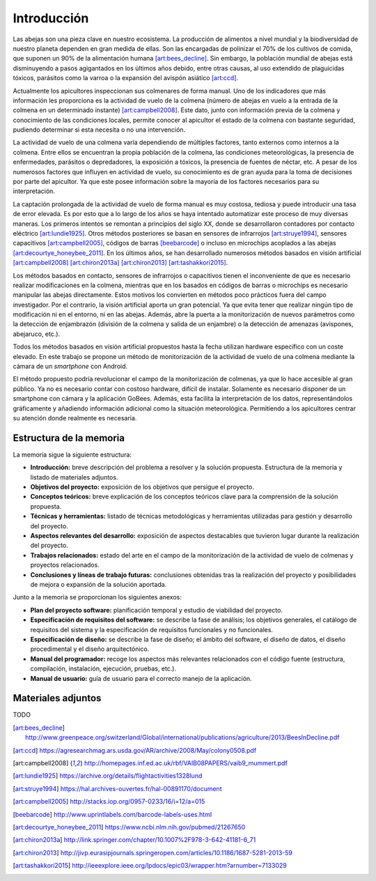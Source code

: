 Introducción
============

Las abejas son una pieza clave en nuestro ecosistema. La producción de
alimentos a nivel mundial y la biodiversidad de nuestro planeta dependen
en gran medida de ellas. Son las encargadas de polinizar el 70% de los
cultivos de comida, que suponen un 90% de la alimentación humana [art:bees_decline]_.
Sin embargo, la población mundial de abejas está disminuyendo a pasos
agigantados en los últimos años debido, entre otras causas, al uso
extendido de plaguicidas tóxicos, parásitos como la varroa o la
expansión del avispón asiático [art:ccd]_.

Actualmente los apicultores inspeccionan sus colmenares de forma manual.
Uno de los indicadores que más información les proporciona es la
actividad de vuelo de la colmena (número de abejas en vuelo a la entrada
de la colmena en un determinado instante) [art:campbell2008]_. Este dato, junto con
información previa de la colmena y conocimiento de las condiciones
locales, permite conocer al apicultor el estado de la colmena con
bastante seguridad, pudiendo determinar si esta necesita o no una
intervención.

La actividad de vuelo de una colmena varía dependiendo de múltiples
factores, tanto externos como internos a la colmena. Entre ellos se
encuentran la propia población de la colmena, las condiciones
meteorológicas, la presencia de enfermedades, parásitos o depredadores,
la exposición a tóxicos, la presencia de fuentes de néctar, etc. A pesar 
de los numerosos factores que influyen en actividad de vuelo, su 
conocimiento es de gran ayuda para la toma de decisiones por parte del 
apicultor. Ya que este posee información sobre la mayoría de los 
factores necesarios para su interpretación.

La captación prolongada de la actividad de vuelo de forma manual es muy
costosa, tediosa y puede introducir una tasa de error elevada. Es por
esto que a lo largo de los años se haya intentado automatizar este
proceso de muy diversas maneras. Los primeros intentos se remontan a
principios del siglo XX, donde se desarrollaron contadores por contacto
eléctrico [art:lundie1925]_. Otros métodos posteriores se basan en sensores de
infrarrojos [art:struye1994]_, sensores capacitivos [art:campbell2005]_, códigos de barras [beebarcode]_ o
incluso en microchips acoplados a las abejas [art:decourtye_honeybee_2011]_. En los últimos años,
se han desarrollado numerosos métodos basados en visión artificial
[art:campbell2008]_ [art:chiron2013a]_ [art:chiron2013]_ [art:tashakkori2015]_.

Los métodos basados en contacto, sensores de infrarrojos o capacitivos
tienen el inconveniente de que es necesario realizar modificaciones en
la colmena, mientras que en los basados en códigos de barras o
microchips es necesario manipular las abejas directamente. Estos motivos
los convierten en métodos poco prácticos fuera del campo investigador.
Por el contrario, la visión artificial aporta un gran potencial. Ya que
evita tener que realizar ningún tipo de modificación ni en el entorno,
ni en las abejas. Además, abre la puerta a la monitorización de nuevos
parámetros como la detección de enjambrazón (división de la colmena y salida de un enjambre) o la detección de amenazas (avispones, abejaruco, etc.).

Todos los métodos basados en visión artificial propuestos hasta la fecha
utilizan hardware específico con un coste elevado. En este trabajo se
propone un método de monitorización de la actividad de vuelo de una
colmena mediante la cámara de un *smartphone* con Android.

El método propuesto podría revolucionar el campo de la monitorización de
colmenas, ya que lo hace accesible al gran público. Ya no es necesario
contar con costoso hardware, difícil de instalar. Solamente es necesario
disponer de un smartphone con cámara y la aplicación GoBees. Además,
esta facilita la interpretación de los datos, representándolos
gráficamente y añadiendo información adicional como la situación
meteorológica. Permitiendo a los apicultores centrar su atención donde
realmente es necesaria.

Estructura de la memoria
------------------------

La memoria sigue la siguiente estructura:

-  **Introducción:** breve descripción del problema a resolver y la
   solución propuesta. Estructura de la memoria y listado de materiales
   adjuntos.
-  **Objetivos del proyecto:** exposición de los objetivos que persigue
   el proyecto.
-  **Conceptos teóricos:** breve explicación de los conceptos teóricos
   clave para la comprensión de la solución propuesta.
-  **Técnicas y herramientas:** listado de técnicas metodológicas y
   herramientas utilizadas para gestión y desarrollo del proyecto.
-  **Aspectos relevantes del desarrollo:** exposición de aspectos
   destacables que tuvieron lugar durante la realización del proyecto.
-  **Trabajos relacionados:** estado del arte en el campo de la
   monitorización de la actividad de vuelo de colmenas y proyectos
   relacionados.
-  **Conclusiones y líneas de trabajo futuras:** conclusiones obtenidas
   tras la realización del proyecto y posibilidades de mejora o
   expansión de la solución aportada.

Junto a la memoria se proporcionan los siguientes anexos:

-  **Plan del proyecto software:** planificación temporal y estudio de
   viabilidad del proyecto.
-  **Especificación de requisitos del software:** se describe la fase de
   análisis; los objetivos generales, el catálogo de requisitos del
   sistema y la especificación de requisitos funcionales y no
   funcionales.
-  **Especificación de diseño:** se describe la fase de diseño; el
   ámbito del software, el diseño de datos, el diseño procedimental y el
   diseño arquitectónico.
-  **Manual del programador:** recoge los aspectos más relevantes
   relacionados con el código fuente (estructura, compilación,
   instalación, ejecución, pruebas, etc.).
-  **Manual de usuario:** guía de usuario para el correcto manejo de la
   aplicación.

Materiales adjuntos
-------------------

TODO

.. References

.. [art:bees_decline]
   http://www.greenpeace.org/switzerland/Global/international/publications/agriculture/2013/BeesInDecline.pdf
.. [art:ccd]
   https://agresearchmag.ars.usda.gov/AR/archive/2008/May/colony0508.pdf
.. [art:campbell2008]
   http://homepages.inf.ed.ac.uk/rbf/VAIB08PAPERS/vaib9\_mummert.pdf
.. [art:lundie1925]
   https://archive.org/details/flightactivities1328lund
.. [art:struye1994]
   https://hal.archives-ouvertes.fr/hal-00891170/document
.. [art:campbell2005]
   http://stacks.iop.org/0957-0233/16/i=12/a=015
.. [beebarcode]
   http://www.uprintlabels.com/barcode-labels-uses.html
.. [art:decourtye_honeybee_2011]
   https://www.ncbi.nlm.nih.gov/pubmed/21267650
.. [art:chiron2013a]
   http://link.springer.com/chapter/10.1007%2F978-3-642-41181-6\_71
.. [art:chiron2013]
   http://jivp.eurasipjournals.springeropen.com/articles/10.1186/1687-5281-2013-59
.. [art:tashakkori2015]
   http://ieeexplore.ieee.org/lpdocs/epic03/wrapper.htm?arnumber=7133029
